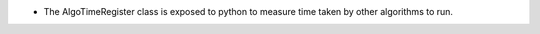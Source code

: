 - The AlgoTimeRegister class is exposed to python to measure time taken by other algorithms to run.
